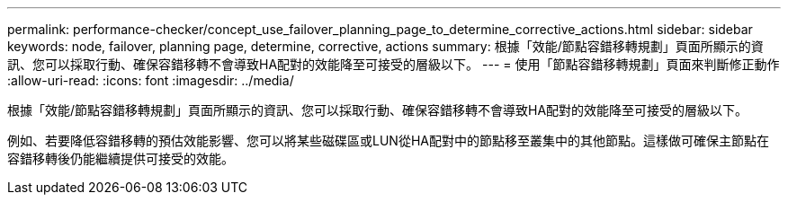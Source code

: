 ---
permalink: performance-checker/concept_use_failover_planning_page_to_determine_corrective_actions.html 
sidebar: sidebar 
keywords: node, failover, planning page, determine, corrective, actions 
summary: 根據「效能/節點容錯移轉規劃」頁面所顯示的資訊、您可以採取行動、確保容錯移轉不會導致HA配對的效能降至可接受的層級以下。 
---
= 使用「節點容錯移轉規劃」頁面來判斷修正動作
:allow-uri-read: 
:icons: font
:imagesdir: ../media/


[role="lead"]
根據「效能/節點容錯移轉規劃」頁面所顯示的資訊、您可以採取行動、確保容錯移轉不會導致HA配對的效能降至可接受的層級以下。

例如、若要降低容錯移轉的預估效能影響、您可以將某些磁碟區或LUN從HA配對中的節點移至叢集中的其他節點。這樣做可確保主節點在容錯移轉後仍能繼續提供可接受的效能。
